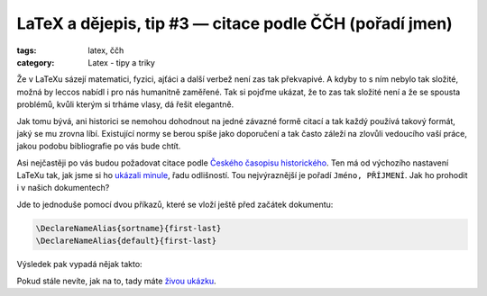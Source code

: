 LaTeX a dějepis, tip #3 — citace podle ČČH (pořadí jmen)
=============================================================

:tags: latex, ččh
:category: Latex - tipy a triky

.. class:: intro

Že v LaTeXu sázejí matematici, fyzici, ajťáci a další verbež není zas tak překvapivé. A kdyby to s ním nebylo tak složité, možná by leccos nabídl i pro nás humanitně zaměřené. Tak si pojďme ukázat, že to zas tak složité není a že se spousta problémů, kvůli kterým si trháme vlasy, dá řešit elegantně.


Jak tomu bývá, ani historici se nemohou dohodnout na jedné závazné formě citací a tak každý používá takový formát, jaký se mu zrovna líbí. Existující normy se berou spíše jako doporučení a tak často záleží na zlovůli vedoucího vaší práce, jakou podobu bibliografie po vás bude chtít.

Asi nejčastěji po vás budou požadovat citace podle `Českého časopisu historického <http://www.hiu.cas.cz/cs/nakladatelstvi/periodika/cesky-casopis-historicky/citacni-uzus.ep/>`_. Ten má od výchozího nastavení LaTeXu tak, jak jsme si ho `ukázali minule <http://zapisnik.glor.cz/latex-tip-2.html>`_, řadu odlišností. Tou nejvýraznější je pořadí ``Jméno, PŘÍJMENÍ``. Jak ho prohodit i v našich dokumentech?

Jde to jednoduše pomocí dvou příkazů, které se vloží ještě před začátek dokumentu:

.. code::

    \DeclareNameAlias{sortname}{first-last}
    \DeclareNameAlias{default}{first-last}

Výsledek pak vypadá nějak takto:

.. image:: images/2015-05-25-latex-tip-3/vysledek.png
   :alt: Výsledek s prohozením pořadím jmen

Pokud stále nevíte, jak na to, tady máte `živou ukázku <https://www.overleaf.com/read/tgshbyshqftd>`_.
